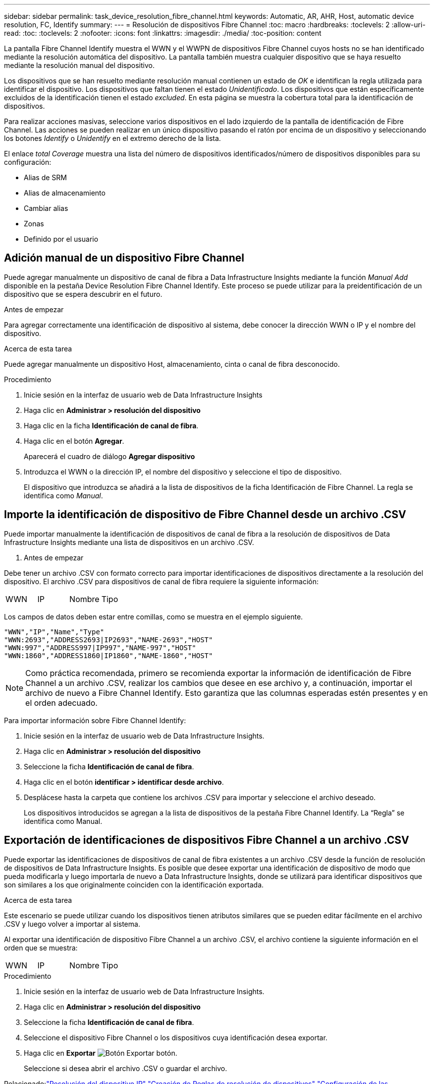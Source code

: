 ---
sidebar: sidebar 
permalink: task_device_resolution_fibre_channel.html 
keywords: Automatic, AR, AHR, Host, automatic device resolution, FC, Identify 
summary:  
---
= Resolución de dispositivos Fibre Channel
:toc: macro
:hardbreaks:
:toclevels: 2
:allow-uri-read: 
:toc: 
:toclevels: 2
:nofooter: 
:icons: font
:linkattrs: 
:imagesdir: ./media/
:toc-position: content


[role="lead"]
La pantalla Fibre Channel Identify muestra el WWN y el WWPN de dispositivos Fibre Channel cuyos hosts no se han identificado mediante la resolución automática del dispositivo. La pantalla también muestra cualquier dispositivo que se haya resuelto mediante la resolución manual del dispositivo.

Los dispositivos que se han resuelto mediante resolución manual contienen un estado de _OK_ e identifican la regla utilizada para identificar el dispositivo. Los dispositivos que faltan tienen el estado _Unidentificado_. Los dispositivos que están específicamente excluidos de la identificación tienen el estado _excluded_. En esta página se muestra la cobertura total para la identificación de dispositivos.

Para realizar acciones masivas, seleccione varios dispositivos en el lado izquierdo de la pantalla de identificación de Fibre Channel. Las acciones se pueden realizar en un único dispositivo pasando el ratón por encima de un dispositivo y seleccionando los botones _Identify_ o _Unidentify_ en el extremo derecho de la lista.

El enlace _total Coverage_ muestra una lista del número de dispositivos identificados/número de dispositivos disponibles para su configuración:

* Alias de SRM
* Alias de almacenamiento
* Cambiar alias
* Zonas
* Definido por el usuario




== Adición manual de un dispositivo Fibre Channel

Puede agregar manualmente un dispositivo de canal de fibra a Data Infrastructure Insights mediante la función _Manual Add_ disponible en la pestaña Device Resolution Fibre Channel Identify. Este proceso se puede utilizar para la preidentificación de un dispositivo que se espera descubrir en el futuro.

.Antes de empezar
Para agregar correctamente una identificación de dispositivo al sistema, debe conocer la dirección WWN o IP y el nombre del dispositivo.

.Acerca de esta tarea
Puede agregar manualmente un dispositivo Host, almacenamiento, cinta o canal de fibra desconocido.

.Procedimiento
. Inicie sesión en la interfaz de usuario web de Data Infrastructure Insights
. Haga clic en *Administrar > resolución del dispositivo*
. Haga clic en la ficha *Identificación de canal de fibra*.
. Haga clic en el botón *Agregar*.
+
Aparecerá el cuadro de diálogo *Agregar dispositivo*

. Introduzca el WWN o la dirección IP, el nombre del dispositivo y seleccione el tipo de dispositivo.
+
El dispositivo que introduzca se añadirá a la lista de dispositivos de la ficha Identificación de Fibre Channel. La regla se identifica como _Manual_.





== Importe la identificación de dispositivo de Fibre Channel desde un archivo .CSV

Puede importar manualmente la identificación de dispositivos de canal de fibra a la resolución de dispositivos de Data Infrastructure Insights mediante una lista de dispositivos en un archivo .CSV.

. Antes de empezar


Debe tener un archivo .CSV con formato correcto para importar identificaciones de dispositivos directamente a la resolución del dispositivo. El archivo .CSV para dispositivos de canal de fibra requiere la siguiente información:

|===


| WWN | IP | Nombre | Tipo 
|===
Los campos de datos deben estar entre comillas, como se muestra en el ejemplo siguiente.

....
"WWN","IP","Name","Type"
"WWN:2693","ADDRESS2693|IP2693","NAME-2693","HOST"
"WWN:997","ADDRESS997|IP997","NAME-997","HOST"
"WWN:1860","ADDRESS1860|IP1860","NAME-1860","HOST"
....

NOTE: Como práctica recomendada, primero se recomienda exportar la información de identificación de Fibre Channel a un archivo .CSV, realizar los cambios que desee en ese archivo y, a continuación, importar el archivo de nuevo a Fibre Channel Identify. Esto garantiza que las columnas esperadas estén presentes y en el orden adecuado.

Para importar información sobre Fibre Channel Identify:

. Inicie sesión en la interfaz de usuario web de Data Infrastructure Insights.
. Haga clic en *Administrar > resolución del dispositivo*
. Seleccione la ficha *Identificación de canal de fibra*.
. Haga clic en el botón *identificar > identificar desde archivo*.
. Desplácese hasta la carpeta que contiene los archivos .CSV para importar y seleccione el archivo deseado.
+
Los dispositivos introducidos se agregan a la lista de dispositivos de la pestaña Fibre Channel Identify. La “Regla” se identifica como Manual.





== Exportación de identificaciones de dispositivos Fibre Channel a un archivo .CSV

Puede exportar las identificaciones de dispositivos de canal de fibra existentes a un archivo .CSV desde la función de resolución de dispositivos de Data Infrastructure Insights. Es posible que desee exportar una identificación de dispositivo de modo que pueda modificarla y luego importarla de nuevo a Data Infrastructure Insights, donde se utilizará para identificar dispositivos que son similares a los que originalmente coinciden con la identificación exportada.

.Acerca de esta tarea
Este escenario se puede utilizar cuando los dispositivos tienen atributos similares que se pueden editar fácilmente en el archivo .CSV y luego volver a importar al sistema.

Al exportar una identificación de dispositivo Fibre Channel a un archivo .CSV, el archivo contiene la siguiente información en el orden que se muestra:

|===


| WWN | IP | Nombre | Tipo 
|===
.Procedimiento
. Inicie sesión en la interfaz de usuario web de Data Infrastructure Insights.
. Haga clic en *Administrar > resolución del dispositivo*
. Seleccione la ficha *Identificación de canal de fibra*.
. Seleccione el dispositivo Fibre Channel o los dispositivos cuya identificación desea exportar.
. Haga clic en *Exportar* image:ExportButton.png["Botón Exportar"] botón.
+
Seleccione si desea abrir el archivo .CSV o guardar el archivo.



Relacionado:link:task_device_resolution_ip.html["Resolución del dispositivo IP"]
link:task_device_resolution_rules.html["Creación de Reglas de resolución de dispositivos"]
link:task_device_resolution_preferences.html["Configuración de las preferencias de resolución del dispositivo"]
